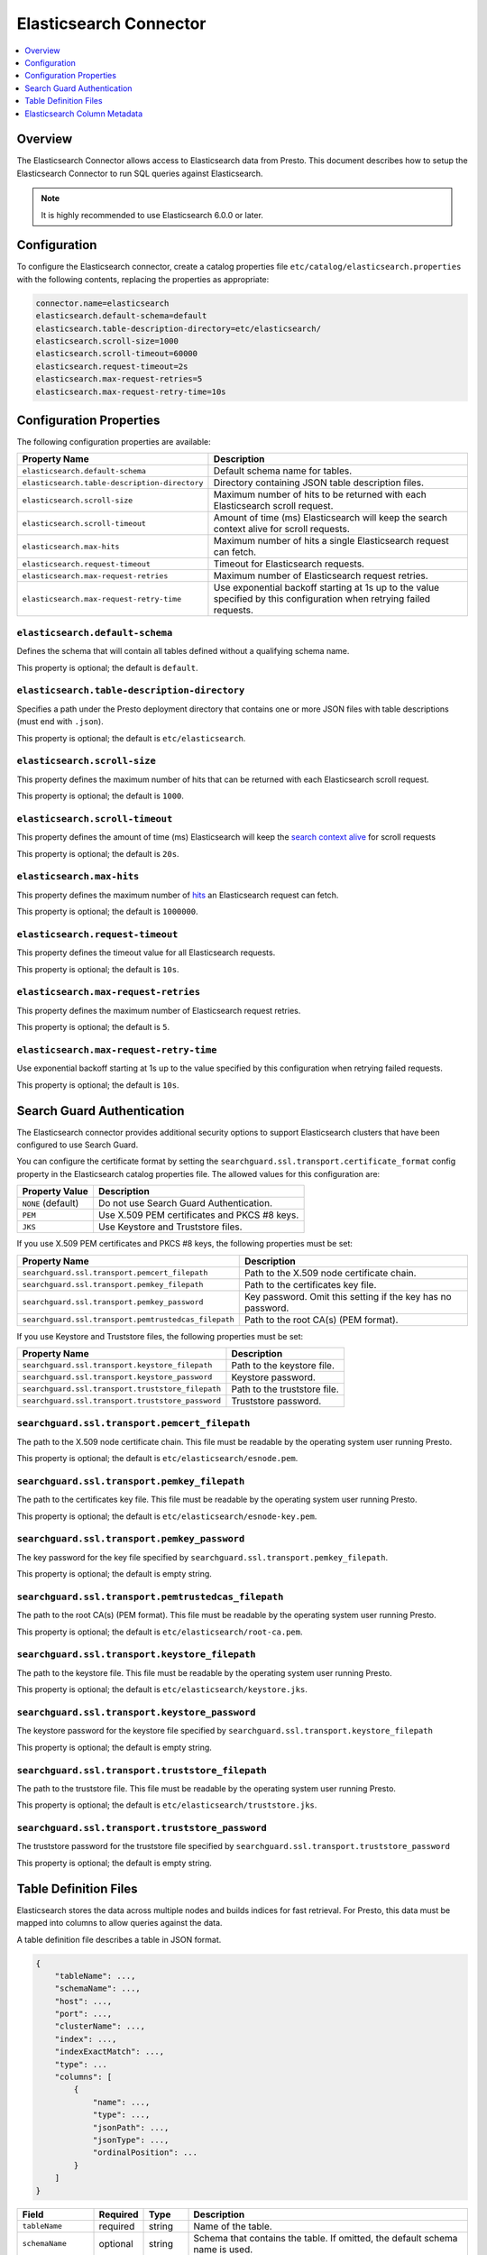=======================
Elasticsearch Connector
=======================

.. contents::
    :local:
    :backlinks: none
    :depth: 1

Overview
--------

The Elasticsearch Connector allows access to Elasticsearch data from Presto.
This document describes how to setup the Elasticsearch Connector to run SQL queries against Elasticsearch.

.. note::

    It is highly recommended to use Elasticsearch 6.0.0 or later.

Configuration
-------------

To configure the Elasticsearch connector, create a catalog properties file
``etc/catalog/elasticsearch.properties`` with the following contents,
replacing the properties as appropriate:

.. code-block:: none

    connector.name=elasticsearch
    elasticsearch.default-schema=default
    elasticsearch.table-description-directory=etc/elasticsearch/
    elasticsearch.scroll-size=1000
    elasticsearch.scroll-timeout=60000
    elasticsearch.request-timeout=2s
    elasticsearch.max-request-retries=5
    elasticsearch.max-request-retry-time=10s

Configuration Properties
------------------------

The following configuration properties are available:

============================================= ==============================================================================
Property Name                                 Description
============================================= ==============================================================================
``elasticsearch.default-schema``              Default schema name for tables.
``elasticsearch.table-description-directory`` Directory containing JSON table description files.
``elasticsearch.scroll-size``                 Maximum number of hits to be returned with each Elasticsearch scroll request.
``elasticsearch.scroll-timeout``              Amount of time (ms) Elasticsearch will keep the search context alive for scroll requests.
``elasticsearch.max-hits``                    Maximum number of hits a single Elasticsearch request can fetch.
``elasticsearch.request-timeout``             Timeout for Elasticsearch requests.
``elasticsearch.max-request-retries``         Maximum number of Elasticsearch request retries.
``elasticsearch.max-request-retry-time``      Use exponential backoff starting at 1s up to the value specified by this configuration when retrying failed requests.
============================================= ==============================================================================

``elasticsearch.default-schema``
^^^^^^^^^^^^^^^^^^^^^^^^^^^^^^^^

Defines the schema that will contain all tables defined without
a qualifying schema name.

This property is optional; the default is ``default``.

``elasticsearch.table-description-directory``
^^^^^^^^^^^^^^^^^^^^^^^^^^^^^^^^^^^^^^^^^^^^^

Specifies a path under the Presto deployment directory that contains
one or more JSON files with table descriptions (must end with ``.json``).

This property is optional; the default is ``etc/elasticsearch``.

``elasticsearch.scroll-size``
^^^^^^^^^^^^^^^^^^^^^^^^^^^^^

This property defines the maximum number of hits that can be returned with each
Elasticsearch scroll request.

This property is optional; the default is ``1000``.

``elasticsearch.scroll-timeout``
^^^^^^^^^^^^^^^^^^^^^^^^^^^^^^^^

This property defines the amount of time (ms) Elasticsearch will keep the `search context alive`_ for scroll requests

This property is optional; the default is ``20s``.

.. _search context alive: https://www.elastic.co/guide/en/elasticsearch/reference/current/search-request-scroll.html#scroll-search-context

``elasticsearch.max-hits``
^^^^^^^^^^^^^^^^^^^^^^^^^^

This property defines the maximum number of `hits`_ an Elasticsearch request can fetch.

This property is optional; the default is ``1000000``.

.. _hits: https://www.elastic.co/guide/en/elasticsearch/reference/current/search.html

``elasticsearch.request-timeout``
^^^^^^^^^^^^^^^^^^^^^^^^^^^^^^^^^

This property defines the timeout value for all Elasticsearch requests.

This property is optional; the default is ``10s``.

``elasticsearch.max-request-retries``
^^^^^^^^^^^^^^^^^^^^^^^^^^^^^^^^^^^^^^

This property defines the maximum number of Elasticsearch request retries.

This property is optional; the default is ``5``.

``elasticsearch.max-request-retry-time``
^^^^^^^^^^^^^^^^^^^^^^^^^^^^^^^^^^^^^^^^

Use exponential backoff starting at 1s up to the value specified by this configuration when retrying failed requests.

This property is optional; the default is ``10s``.

Search Guard Authentication
---------------------------

The Elasticsearch connector provides additional security options to support Elasticsearch clusters that have been configured to use Search Guard.

You can configure the certificate format by setting the ``searchguard.ssl.transport.certificate_format`` config property in the Elasticsearch catalog properties file. The allowed values for this configuration are:

========================== ========================================================
Property Value	           Description
========================== ========================================================
``NONE`` (default)         Do not use Search Guard Authentication.
``PEM``                    Use X.509 PEM certificates and PKCS #8 keys.
``JKS``                    Use Keystore and Truststore files.
========================== ========================================================

If you use X.509 PEM certificates and PKCS #8 keys, the following properties must be set:

===================================================== ==============================================================================
Property Name                                         Description
===================================================== ==============================================================================
``searchguard.ssl.transport.pemcert_filepath``        Path to the X.509 node certificate chain.
``searchguard.ssl.transport.pemkey_filepath``         Path to the certificates key file.
``searchguard.ssl.transport.pemkey_password``         Key password. Omit this setting if the key has no password.
``searchguard.ssl.transport.pemtrustedcas_filepath``  Path to the root CA(s) (PEM format).
===================================================== ==============================================================================

If you use Keystore and Truststore files, the following properties must be set:

===================================================== ==============================================================================
Property Name                                         Description
===================================================== ==============================================================================
``searchguard.ssl.transport.keystore_filepath``       Path to the keystore file.
``searchguard.ssl.transport.keystore_password``       Keystore password.
``searchguard.ssl.transport.truststore_filepath``     Path to the truststore file.
``searchguard.ssl.transport.truststore_password``     Truststore password.
===================================================== ==============================================================================

``searchguard.ssl.transport.pemcert_filepath``
^^^^^^^^^^^^^^^^^^^^^^^^^^^^^^^^^^^^^^^^^^^^^^

The path to the X.509 node certificate chain. This file must be readable by the operating system user running Presto.

This property is optional; the default is ``etc/elasticsearch/esnode.pem``.

``searchguard.ssl.transport.pemkey_filepath``
^^^^^^^^^^^^^^^^^^^^^^^^^^^^^^^^^^^^^^^^^^^^^

The path to the certificates key file. This file must be readable by the operating system user running Presto.

This property is optional; the default is ``etc/elasticsearch/esnode-key.pem``.

``searchguard.ssl.transport.pemkey_password``
^^^^^^^^^^^^^^^^^^^^^^^^^^^^^^^^^^^^^^^^^^^^^

The key password for the key file specified by ``searchguard.ssl.transport.pemkey_filepath``.

This property is optional; the default is empty string.

``searchguard.ssl.transport.pemtrustedcas_filepath``
^^^^^^^^^^^^^^^^^^^^^^^^^^^^^^^^^^^^^^^^^^^^^^^^^^^^

The path to the root CA(s) (PEM format). This file must be readable by the operating system user running Presto.

This property is optional; the default is ``etc/elasticsearch/root-ca.pem``.

``searchguard.ssl.transport.keystore_filepath``
^^^^^^^^^^^^^^^^^^^^^^^^^^^^^^^^^^^^^^^^^^^^^^^

The path to the keystore file. This file must be readable by the operating system user running Presto.

This property is optional; the default is ``etc/elasticsearch/keystore.jks``.

``searchguard.ssl.transport.keystore_password``
^^^^^^^^^^^^^^^^^^^^^^^^^^^^^^^^^^^^^^^^^^^^^^^

The keystore password for the keystore file specified by ``searchguard.ssl.transport.keystore_filepath``

This property is optional; the default is empty string.

``searchguard.ssl.transport.truststore_filepath``
^^^^^^^^^^^^^^^^^^^^^^^^^^^^^^^^^^^^^^^^^^^^^^^^^

The path to the truststore file. This file must be readable by the operating system user running Presto.

This property is optional; the default is ``etc/elasticsearch/truststore.jks``.

``searchguard.ssl.transport.truststore_password``
^^^^^^^^^^^^^^^^^^^^^^^^^^^^^^^^^^^^^^^^^^^^^^^^^

The truststore password for the truststore file specified by ``searchguard.ssl.transport.truststore_password``

This property is optional; the default is empty string.

Table Definition Files
----------------------

Elasticsearch stores the data across multiple nodes and builds indices for fast retrieval.
For Presto, this data must be mapped into columns to allow queries against the data.

A table definition file describes a table in JSON format.

.. code-block:: none

    {
        "tableName": ...,
        "schemaName": ...,
        "host": ...,
        "port": ...,
        "clusterName": ...,
        "index": ...,
        "indexExactMatch": ...,
        "type": ...
        "columns": [
            {
                "name": ...,
                "type": ...,
                "jsonPath": ...,
                "jsonType": ...,
                "ordinalPosition": ...
            }
        ]
    }

=================== ========= ============== =============================
Field               Required  Type           Description
=================== ========= ============== =============================
``tableName``       required  string         Name of the table.
``schemaName``      optional  string         Schema that contains the table. If omitted, the default schema name is used.
``host``            required  string         Elasticsearch search node host name.
``port``            required  integer        Elasticsearch search node port number.
``clusterName``     required  string         Elasticsearch cluster name.
``index``           required  string         Elasticsearch index that is backing this table.
``indexExactMatch`` optional  boolean        If set to true, the index specified with the ``index`` property is used. Otherwise, all indices starting with the prefix specified by the ``index`` property are used.
``type``            required  string         Elasticsearch `mapping type`_, which determines how the document are indexed (like "_doc").
``columns``         optional  list           List of column metadata information.
=================== ========= ============== =============================

.. _mapping type: https://www.elastic.co/guide/en/elasticsearch/reference/current/mapping.html#mapping-type

Elasticsearch Column Metadata
-----------------------------

Optionally, column metadata can be described in the same table description JSON file with these fields:

===================== ========= ============== =============================
Field                 Required  Type           Description
===================== ========= ============== =============================
``name``              optional  string         Column name of Elasticsearch field.
``type``              optional  string         Column type of Elasticsearch `field`_.
``jsonPath``          optional  string         Json path of Elasticsearch field.
``jsonType``          optional  string         Json type of Elasticsearch field.
``ordinalPosition``   optional  integer        Ordinal position of the column.
===================== ========= ============== =============================

.. _field: https://www.elastic.co/guide/en/elasticsearch/reference/current/mapping-types.html
